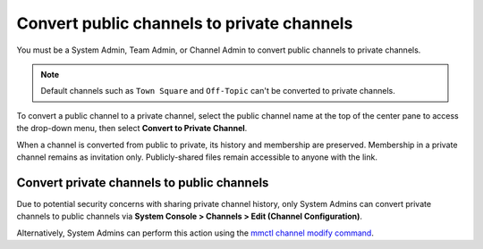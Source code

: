 Convert public channels to private channels
===========================================

|all-plans| |cloud| |self-hosted|

.. |all-plans| image:: ../images/all-plans-badge.png
  :scale: 30
  :target: https://mattermost.com/pricing
  :alt: Available in Mattermost Free and Starter subscription plans.

.. |cloud| image:: ../images/cloud-badge.png
  :scale: 30
  :target: https://mattermost.com/sign-up
  :alt: Available for Mattermost Cloud deployments.

.. |self-hosted| image:: ../images/self-hosted-badge.png
  :scale: 30
  :target: https://mattermost.com/deploy
  :alt: Available for Mattermost Self-Hosted deployments.

You must be a System Admin, Team Admin, or Channel Admin to convert public channels to private channels. 

.. note::
    Default channels such as ``Town Square`` and ``Off-Topic`` can't be converted to private channels.

To convert a public channel to a private channel, select the public channel name at the top of the center pane to access the drop-down menu, then select **Convert to Private Channel**. 

.. image:: ../images/convert-public-channel-to-private.png
  :alt: From the channel name, you can convert a public channel to a private channel if you're an admin.

When a channel is converted from public to private, its history and membership are preserved. Membership in a private channel remains as invitation only. Publicly-shared files remain accessible to anyone with the link.

Convert private channels to public channels
-------------------------------------------

Due to potential security concerns with sharing private channel history, only System Admins can convert private channels to public channels via **System Console > Channels > Edit (Channel Configuration)**. 

Alternatively, System Admins can perform this action using the `mmctl channel modify command <https://docs.mattermost.com/manage/mmctl-command-line-tool.html?highlight=mmctl#mmctl-channel-modify>`__.
